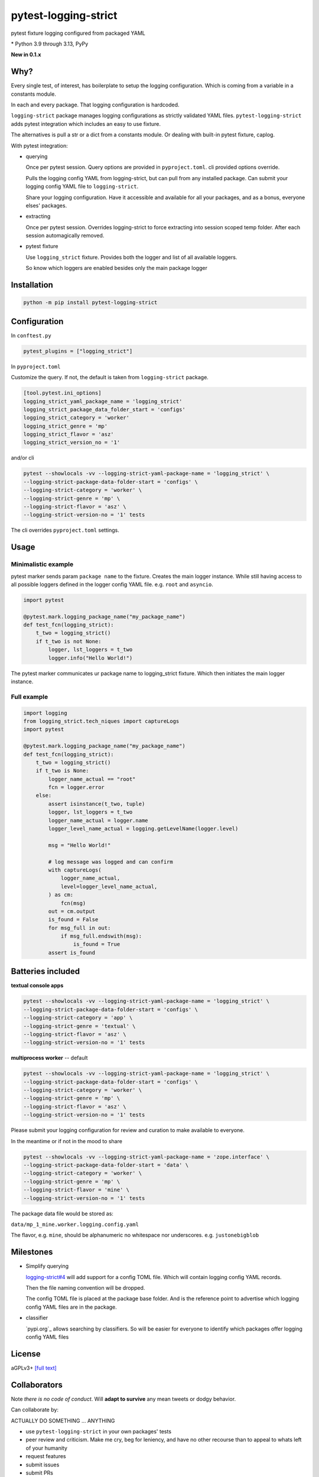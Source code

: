 pytest-logging-strict
======================

pytest fixture logging configured from packaged YAML

|  |kit| |license| |versions|
|  |test-status| |codecov| |quality-status|
|  |stars| |mastodon-msftcangoblowm|

.. PYVERSIONS

\* Python 3.9 through 3.13, PyPy

**New in 0.1.x**

Why?
-----

Every single test, of interest, has boilerplate to setup the logging
configuration. Which is coming from a variable in a constants module.

In each and every package. That logging configuration is hardcoded.

``logging-strict`` package manages logging configurations as strictly
validated YAML files. ``pytest-logging-strict`` adds pytest integration
which includes an easy to use fixture.

The alternatives is pull a str or a dict from a constants module. Or
dealing with built-in pytest fixture, caplog.

With pytest integration:

- querying

  Once per pytest session. Query options are provided in
  ``pyproject.toml``. cli provided options override.

  Pulls the logging config YAML from logging-strict, but can pull from
  any installed package. Can submit your logging config YAML file to
  ``logging-strict``.

  Share your logging configuration. Have it accessible and available
  for all your packages, and as a bonus, everyone elses' packages.

- extracting

  Once per pytest session. Overrides logging-strict to force extracting
  into session scoped temp folder. After each session automagically removed.

- pytest fixture

  Use ``logging_strict`` fixture. Provides both the logger and list of
  all available loggers.

  So know which loggers are enabled besides only the main package logger

Installation
-------------

.. code:: shell

   python -m pip install pytest-logging-strict


Configuration
--------------

In ``conftest.py``

.. code:: shell

   pytest_plugins = ["logging_strict"]

In ``pyproject.toml``

Customize the query. If not, the default is taken from ``logging-strict`` package.

.. code:: shell

    [tool.pytest.ini_options]
    logging_strict_yaml_package_name = 'logging_strict'
    logging_strict_package_data_folder_start = 'configs'
    logging_strict_category = 'worker'
    logging_strict_genre = 'mp'
    logging_strict_flavor = 'asz'
    logging_strict_version_no = '1'

and/or cli

.. code:: shell

   pytest --showlocals -vv --logging-strict-yaml-package-name = 'logging_strict' \
   --logging-strict-package-data-folder-start = 'configs' \
   --logging-strict-category = 'worker' \
   --logging-strict-genre = 'mp' \
   --logging-strict-flavor = 'asz' \
   --logging-strict-version-no = '1' tests

The cli overrides ``pyproject.toml`` settings.

Usage
------

Minimalistic example
"""""""""""""""""""""

pytest marker sends param ``package name`` to the fixture.
Creates the main logger instance. While still having access to
all possible loggers defined in the logger config YAML file. e.g. ``root``
and ``asyncio``.

.. code:: text

   import pytest

   @pytest.mark.logging_package_name("my_package_name")
   def test_fcn(logging_strict):
       t_two = logging_strict()
       if t_two is not None:
           logger, lst_loggers = t_two
           logger.info("Hello World!")

The pytest marker communicates ur package name to logging_strict fixture.
Which then initiates the main logger instance.

Full example
"""""""""""""

.. code:: text

   import logging
   from logging_strict.tech_niques import captureLogs
   import pytest

   @pytest.mark.logging_package_name("my_package_name")
   def test_fcn(logging_strict):
       t_two = logging_strict()
       if t_two is None:
           logger_name_actual == "root"
           fcn = logger.error
       else:
           assert isinstance(t_two, tuple)
           logger, lst_loggers = t_two
           logger_name_actual = logger.name
           logger_level_name_actual = logging.getLevelName(logger.level)

           msg = "Hello World!"

           # log message was logged and can confirm
           with captureLogs(
               logger_name_actual,
               level=logger_level_name_actual,
           ) as cm:
               fcn(msg)
           out = cm.output
           is_found = False
           for msg_full in out:
               if msg_full.endswith(msg):
                   is_found = True
           assert is_found

Batteries included
-------------------

**textual console apps**

.. code:: shell

   pytest --showlocals -vv --logging-strict-yaml-package-name = 'logging_strict' \
   --logging-strict-package-data-folder-start = 'configs' \
   --logging-strict-category = 'app' \
   --logging-strict-genre = 'textual' \
   --logging-strict-flavor = 'asz' \
   --logging-strict-version-no = '1' tests

**multiprocess worker** -- default

.. code:: shell

   pytest --showlocals -vv --logging-strict-yaml-package-name = 'logging_strict' \
   --logging-strict-package-data-folder-start = 'configs' \
   --logging-strict-category = 'worker' \
   --logging-strict-genre = 'mp' \
   --logging-strict-flavor = 'asz' \
   --logging-strict-version-no = '1' tests

Please submit your logging configuration for review and curation to
make available to everyone.

In the meantime or if not in the mood to share

.. code:: shell

   pytest --showlocals -vv --logging-strict-yaml-package-name = 'zope.interface' \
   --logging-strict-package-data-folder-start = 'data' \
   --logging-strict-category = 'worker' \
   --logging-strict-genre = 'mp' \
   --logging-strict-flavor = 'mine' \
   --logging-strict-version-no = '1' tests

The package data file would be stored as:

``data/mp_1_mine.worker.logging.config.yaml``

The flavor, e.g. ``mine``, should be alphanumeric no whitespace nor underscores.
e.g. ``justonebigblob``

Milestones
-----------

- Simplify querying

  `logging-strict#4 <https://github.com/msftcangoblowm/logging-strict/issues/4>`_
  will add support for a config TOML file. Which will contain logging config YAML records.

  Then the file naming convention will be dropped.

  The config TOML file is placed at the package base folder. And is the reference point
  to advertise which logging config YAML files are in the package.

- classifier

  `pypi.org`_ allows searching by classifiers. So will be easier for everyone
  to identify which packages offer logging config YAML files

License
--------

aGPLv3+ `[full text] <https://github.com/msftcangoblowm/logging-strict/blob/master/LICENSE.txt>`_

Collaborators
--------------

Note *there is no code of conduct*. Will **adapt to survive** any mean
tweets or dodgy behavior.

Can collaborate by:

ACTUALLY DO SOMETHING ... ANYTHING

- use ``pytest-logging-strict`` in your own packages' tests
- peer review and criticism. Make me cry, beg for leniency, and have
  no other recourse than to appeal to whats left of your humanity
- request features
- submit issues
- submit PRs
- follow on mastodon. Dropping messages to **say hello** or share offensive memes
- translate the docs into other languages
- leave a github star on repos you like
- write distribute and market articles to raise awareness

ASK FOR HELP

- ask for eyeballs to review your repo
- request for support

FOSS FUNDING

- apply force and coersion to take your monero or litecoin

- fund travel to come out to speak at tech conferences (currently residing in West Japan)

- Mr. Money McBags printer goes Brrrrr. Get assistance towards identifying
  package maintainers in need of funding

ASK FOR ABUSE

- Throw shade, negativity, and FUD at everything and anything. Do it!
  Will publically shame you into put your money where your mouth is.

- pointless rambling and noise that leads no where. Will play spot the
  pattern and respond with unpleasent truths, or worse, offensive memes

- Threaten to be useful or hold higher standing. e.g. recruiters or NPOs/NGOs

- suggest a code of conduct. Ewwwww! That's just down right mean

- suggest a license written by a drunkard

.. |test-status| image:: https://github.com/msftcangoblowm/pytest-logging-strict/actions/workflows/testsuite.yml/badge.svg?branch=master&event=push
    :target: https://github.com/msftcangoblowm/pytest-logging-strict/actions/workflows/testsuite.yml
    :alt: Test suite status
.. |quality-status| image:: https://github.com/msftcangoblowm/pytest-logging-strict/actions/workflows/quality.yml/badge.svg?branch=master&event=push
    :target: https://github.com/msftcangoblowm/pytest-logging-strict/actions/workflows/quality.yml
    :alt: Quality check status
.. |kit| image:: https://img.shields.io/pypi/v/pytest-logging-strict
    :target: https://pypi.org/project/pytest-logging-strict/
    :alt: PyPI status
.. |versions| image:: https://img.shields.io/pypi/pyversions/pytest-logging-strict.svg?logo=python&logoColor=FBE072
    :target: https://pypi.org/project/pytest-logging-strict/
    :alt: Python versions supported
.. |license| image:: https://img.shields.io/github/license/msftcangoblowm/pytest-logging-strict
    :target: https://pypi.org/project/pytest-logging-strict/blob/master/LICENSE.txt
    :alt: License
.. |stars| image:: https://img.shields.io/github/stars/msftcangoblowm/pytest-logging-strict.svg?logo=github
    :target: https://github.com/msftcangoblowm/pytest-logging-strict/stargazers
    :alt: GitHub stars
.. |mastodon-msftcangoblowm| image:: https://img.shields.io/mastodon/follow/112019041247183249
    :target: https://mastodon.social/@msftcangoblowme
    :alt: msftcangoblowme on Mastodon
.. |codecov| image:: https://codecov.io/gh/msftcangoblowm/pytest-logging-strict/graph/badge.svg?token=HCBC74IABR
    :target: https://codecov.io/gh/msftcangoblowm/pytest-logging-strict
    :alt: pytest-logging-strict coverage percentage
